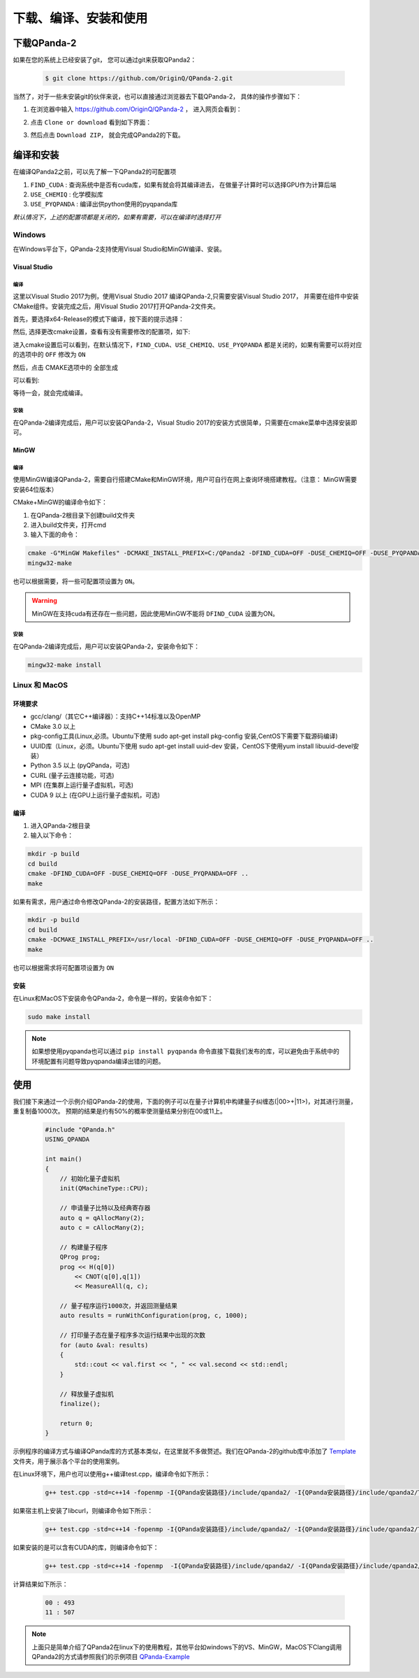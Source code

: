 下载、编译、安装和使用
=============================

下载QPanda-2
------------------

如果在您的系统上已经安装了git， 您可以通过git来获取QPanda2：

    .. code-block:: c

        $ git clone https://github.com/OriginQ/QPanda-2.git


当然了，对于一些未安装git的伙伴来说，也可以直接通过浏览器去下载QPanda-2， 具体的操作步骤如下：

1. 在浏览器中输入 https://github.com/OriginQ/QPanda-2 ， 进入网页会看到：

.. image:: images/QPanda_github.png
    :align: center  

2. 点击 ``Clone or download`` 看到如下界面：

.. image:: images/Clone.png
    :align: center  

3. 然后点击 ``Download ZIP``， 就会完成QPanda2的下载。

.. image:: images/Download.png
    :align: center  

编译和安装
------------------

在编译QPanda2之前，可以先了解一下QPanda2的可配置项

1. ``FIND_CUDA`` : 查询系统中是否有cuda库，如果有就会将其编译进去， 在做量子计算时可以选择GPU作为计算后端
2. ``USE_CHEMIQ`` : 化学模拟库
3. ``USE_PYQPANDA`` : 编译出供python使用的pyqpanda库

*默认情况下，上述的配置项都是关闭的，如果有需要，可以在编译时选择打开*

Windows
>>>>>>>>>>>

在Windows平台下，QPanda-2支持使用Visual Studio和MinGW编译、安装。

Visual Studio 
****************

编译
`````````
这里以Visual Studio 2017为例，使用Visual Studio 2017 编译QPanda-2,只需要安装Visual Studio 2017，
并需要在组件中安装CMake组件。安装完成之后，用Visual Studio 2017打开QPanda-2文件夹。

首先，要选择x64-Release的模式下编译，按下面的提示选择：

.. image:: images/CMakeRelease.png
    :align: center 

然后, 选择更改cmake设置，查看有没有需要修改的配置项，如下:

.. image:: images/CMakeSetting.png
    :align: center 


进入cmake设置后可以看到，在默认情况下，``FIND_CUDA``、``USE_CHEMIQ``、``USE_PYQPANDA`` 都是关闭的，如果有需要可以将对应的选项中的 ``OFF`` 修改为 ``ON``

.. image:: images/CMakeOptional.png
    :align: center

然后，点击 CMAKE选项中的 ``全部生成``

.. image:: images/BuildAll.png
    :align: center 

可以看到:

.. image:: images/CMakeCompiling.png
    :align: center 

等待一会，就会完成编译。

安装
`````````
在QPanda-2编译完成后，用户可以安装QPanda-2，Visual Studio 2017的安装方式很简单，只需要在cmake菜单中选择安装即可。

.. image:: images/CMakeInstall.png
    :align: center   

MinGW
**********************

编译
`````````

使用MinGW编译QPanda-2，需要自行搭建CMake和MinGW环境，用户可自行在网上查询环境搭建教程。（注意： MinGW需要安装64位版本）

CMake+MinGW的编译命令如下：

1. 在QPanda-2根目录下创建build文件夹
2. 进入build文件夹，打开cmd
3. 输入下面的命令：

.. code-block:: c

    cmake -G"MinGW Makefiles" -DCMAKE_INSTALL_PREFIX=C:/QPanda2 -DFIND_CUDA=OFF -DUSE_CHEMIQ=OFF -DUSE_PYQPANDA=OFF ..
    mingw32-make

也可以根据需要，将一些可配置项设置为 ``ON``。

.. warning::

    MinGW在支持cuda有还存在一些问题，因此使用MinGW不能将 ``DFIND_CUDA`` 设置为ON。

安装
`````````

在QPanda-2编译完成后，用户可以安装QPanda-2，安装命令如下：

.. code-block:: c

    mingw32-make install

Linux 和 MacOS
>>>>>>>>>>>>>>>

环境要求
*********
- gcc/clang/（其它C++编译器）：支持C++14标准以及OpenMP
- CMake 3.0 以上
- pkg-config工具(Linux,必须。Ubuntu下使用 sudo apt-get install pkg-config 安装,CentOS下需要下载源码编译)
- UUID库（Linux，必须。Ubuntu下使用 sudo apt-get install uuid-dev 安装，CentOS下使用yum install libuuid-devel安装）
- Python 3.5 以上 (pyQPanda，可选)
- CURL (量子云连接功能，可选)
- MPI (在集群上运行量子虚拟机，可选)
- CUDA 9 以上 (在GPU上运行量子虚拟机，可选)

编译
*******

1. 进入QPanda-2根目录
2. 输入以下命令：

.. code-block:: c

    mkdir -p build
    cd build
    cmake -DFIND_CUDA=OFF -DUSE_CHEMIQ=OFF -DUSE_PYQPANDA=OFF ..
    make

如果有需求，用户通过命令修改QPanda-2的安装路径，配置方法如下所示：

.. code-block:: c

    mkdir -p build
    cd build
    cmake -DCMAKE_INSTALL_PREFIX=/usr/local -DFIND_CUDA=OFF -DUSE_CHEMIQ=OFF -DUSE_PYQPANDA=OFF ..
    make

也可以根据需求将可配置项设置为 ``ON``

安装
*******

在Linux和MacOS下安装命令QPanda-2，命令是一样的，安装命令如下：

.. code-block:: c

    sudo make install


.. note:: 

    如果想使用pyqpanda也可以通过 ``pip install pyqpanda`` 命令直接下载我们发布的库，可以避免由于系统中的环境配置有问题导致pyqpanda编译出错的问题。

使用
------------------

我们接下来通过一个示例介绍QPanda-2的使用，下面的例子可以在量子计算机中构建量子纠缠态(|00>+|11>)，对其进行测量，重复制备1000次。
预期的结果是约有50%的概率使测量结果分别在00或11上。

    .. code-block:: c

        #include "QPanda.h"
        USING_QPANDA

        int main()
        {
            // 初始化量子虚拟机
            init(QMachineType::CPU);
            
            // 申请量子比特以及经典寄存器
            auto q = qAllocMany(2);
            auto c = cAllocMany(2);
           
            // 构建量子程序
            QProg prog;
            prog << H(q[0])
                << CNOT(q[0],q[1])
                << MeasureAll(q, c);
            
            // 量子程序运行1000次，并返回测量结果
            auto results = runWithConfiguration(prog, c, 1000);

            // 打印量子态在量子程序多次运行结果中出现的次数
            for (auto &val: results)
            {
                std::cout << val.first << ", " << val.second << std::endl;
            }

            // 释放量子虚拟机
            finalize();

            return 0;
        }

示例程序的编译方式与编译QPanda库的方式基本类似，在这里就不多做赘述。我们在QPanda-2的github库中添加了 `Template <https://github.com/OriginQ/QPanda-2/tree/master/Template>`_ 文件夹，用于展示各个平台的使用案例。

在Linux环境下，用户也可以使用g++编译test.cpp，编译命令如下所示：

    .. code-block:: c

        g++ test.cpp -std=c++14 -fopenmp -I{QPanda安装路径}/include/qpanda2/ -I{QPanda安装路径}/include/qpanda2/ThirdParty/ -L{QPanda安装路径}/lib/ -lComponents -lQAlg  -lQPanda2 -lantlr4 -o test

如果宿主机上安装了libcurl，则编译命令如下所示：

    .. code-block:: c

        g++ test.cpp -std=c++14 -fopenmp -I{QPanda安装路径}/include/qpanda2/ -I{QPanda安装路径}/include/qpanda2/ThirdParty/ -L{QPanda安装路径}/lib/ -lComponents -lQAlg  -lQPanda2 -lantlr4 -lcurl -o test

如果安装的是可以含有CUDA的库，则编译命令如下：

    .. code-block:: c

        g++ test.cpp -std=c++14 -fopenmp  -I{QPanda安装路径}/include/qpanda2/ -I{QPanda安装路径}/include/qpanda2/ThirdParty/ -L{QPanda安装路径}/lib/ -lComponents -lQAlg  -lQPanda2 -lantlr4  -lGPUQGates -L{cuda安装目录}/lib/  -lcudart  -o test



计算结果如下所示：
    
    .. code-block:: c

        00 : 493 
        11 : 507

.. note:: 

    上面只是简单介绍了QPanda2在linux下的使用教程，其他平台如windows下的VS、MinGW，MacOS下Clang调用QPanda2的方式请参照我们的示例项目 `QPanda-Example <https://github.com/OriginQ/QPanda-Example>`_ 